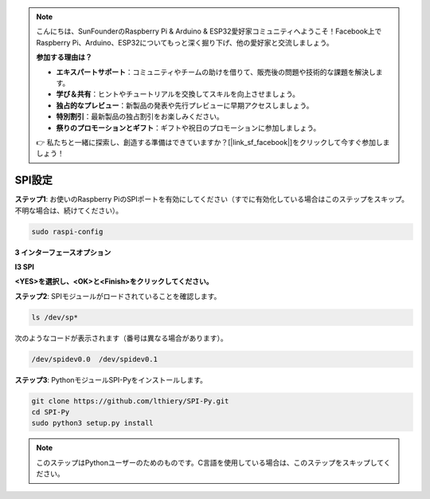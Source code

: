 .. note::

    こんにちは、SunFounderのRaspberry Pi & Arduino & ESP32愛好家コミュニティへようこそ！Facebook上でRaspberry Pi、Arduino、ESP32についてもっと深く掘り下げ、他の愛好家と交流しましょう。

    **参加する理由は？**

    - **エキスパートサポート**：コミュニティやチームの助けを借りて、販売後の問題や技術的な課題を解決します。
    - **学び＆共有**：ヒントやチュートリアルを交換してスキルを向上させましょう。
    - **独占的なプレビュー**：新製品の発表や先行プレビューに早期アクセスしましょう。
    - **特別割引**：最新製品の独占割引をお楽しみください。
    - **祭りのプロモーションとギフト**：ギフトや祝日のプロモーションに参加しましょう。

    👉 私たちと一緒に探索し、創造する準備はできていますか？[|link_sf_facebook|]をクリックして今すぐ参加しましょう！

SPI設定
===============

**ステップ1**: お使いのRaspberry PiのSPIポートを有効にしてください（すでに有効化している場合はこのステップをスキップ。不明な場合は、続けてください）。

.. raw:: html

   <run></run>
  
.. code-block:: 

    sudo raspi-config

**3 インターフェースオプション**

.. image:: img/image282.png
    :align: center

**I3 SPI**

.. image:: img/image285.png
    :align: center

**<YES>を選択し、<OK>と<Finish>をクリックしてください。**

.. image:: img/image286.png
    :align: center

**ステップ2**: SPIモジュールがロードされていることを確認します。

.. raw:: html

   <run></run>
  
.. code-block:: 

    ls /dev/sp*

次のようなコードが表示されます（番号は異なる場合があります）。

.. code-block:: 

    /dev/spidev0.0  /dev/spidev0.1

**ステップ3**: PythonモジュールSPI-Pyをインストールします。

.. raw:: html

   <run></run>
  
.. code-block:: 

    git clone https://github.com/lthiery/SPI-Py.git
    cd SPI-Py
    sudo python3 setup.py install

.. note::
    このステップはPythonユーザーのためのものです。C言語を使用している場合は、このステップをスキップしてください。

